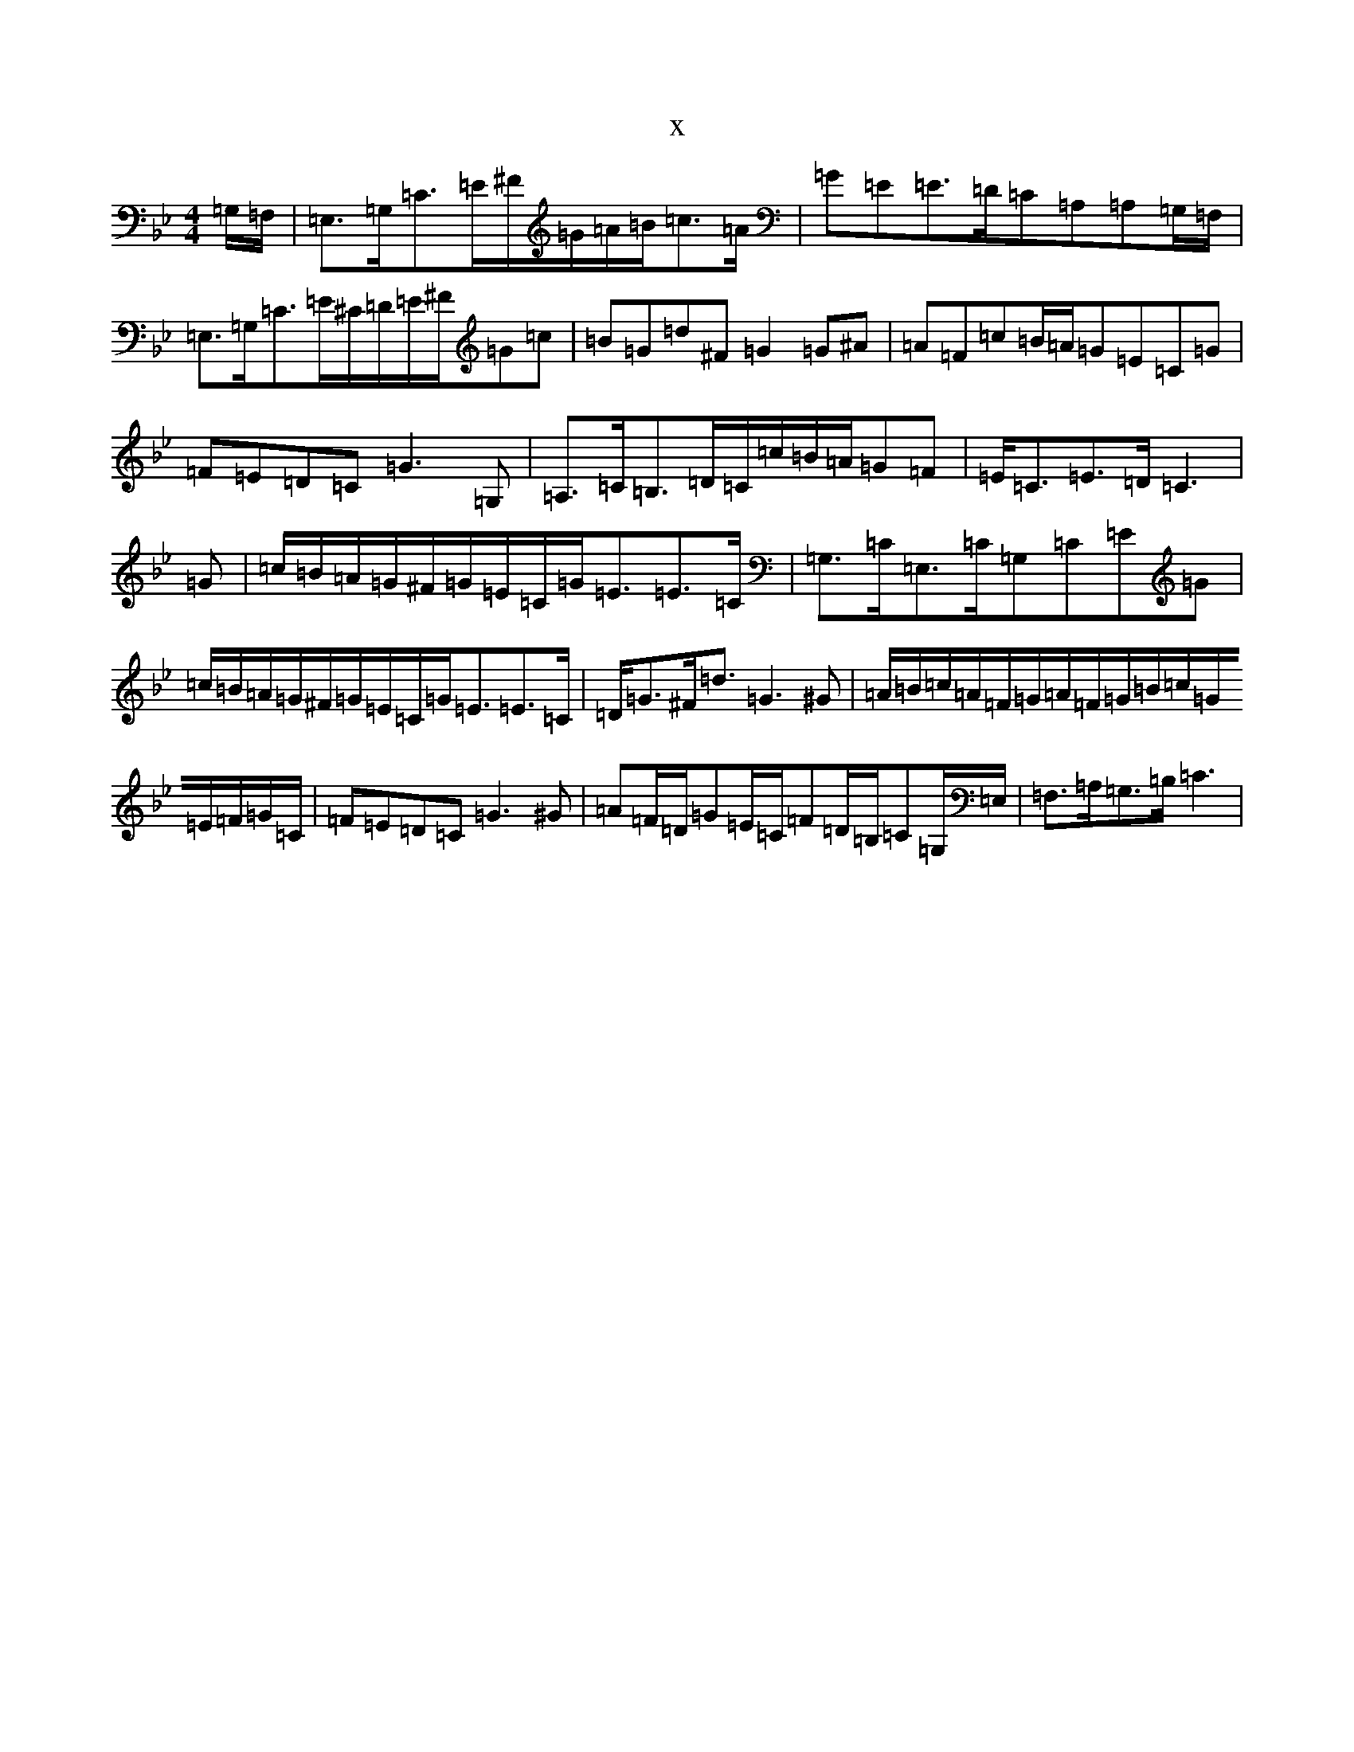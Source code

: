 X:22251
T:x
L:1/8
M:4/4
K: C Dorian
=G,/2=F,/2|=E,>=G,=C>=E^F/2=G/2=A/2=B/2=c>=A|=G=E=E>=D=C=A,=A,=G,/2=F,/2|=E,>=G,=C>=E^C/2=D/2=E/2^F/2=G=c|=B=G=d^F=G2=G^A|=A=F=c=B/2=A/2=G=E=C=G|=F=E=D=C=G3=G,|=A,>=C=B,>=D=C/2=c/2=B/2=A/2=G=F|=E<=C=E>=D=C3|=G|=c/2=B/2=A/2=G/2^F/2=G/2=E/2=C/2=G<=E=E>=C|=G,>=C=E,>=C=G,=C=E=G|=c/2=B/2=A/2=G/2^F/2=G/2=E/2=C/2=G<=E=E>=C|=D<=G^F<=d=G3^G|=A/2=B/2=c/2=A/2=F/2=G/2=A/2=F/2=G/2=B/2=c/2=G/2=E/2=F/2=G/2=C/2|=F=E=D=C=G3^G|=A=F/2=D/2=G=E/2=C/2=F=D/2=B,/2=C=G,/2=E,/2|=F,>=A,=G,>=B,=C3|